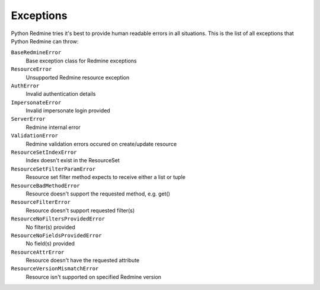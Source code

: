 Exceptions
==========

Python Redmine tries it's best to provide human readable errors in all situations. This
is the list of all exceptions that Python Redmine can throw:

``BaseRedmineError``
    Base exception class for Redmine exceptions

``ResourceError``
    Unsupported Redmine resource exception

``AuthError``
    Invalid authentication details

``ImpersonateError``
    Invalid impersonate login provided

``ServerError``
    Redmine internal error

``ValidationError``
    Redmine validation errors occured on create/update resource

``ResourceSetIndexError``
    Index doesn't exist in the ResourceSet

``ResourceSetFilterParamError``
    Resource set filter method expects to receive either a list or tuple

``ResourceBadMethodError``
    Resource doesn't support the requested method, e.g. get()

``ResourceFilterError``
    Resource doesn't support requested filter(s)

``ResourceNoFiltersProvidedError``
    No filter(s) provided

``ResourceNoFieldsProvidedError``
    No field(s) provided

``ResourceAttrError``
    Resource doesn't have the requested attribute

``ResourceVersionMismatchError``
    Resource isn't supported on specified Redmine version

